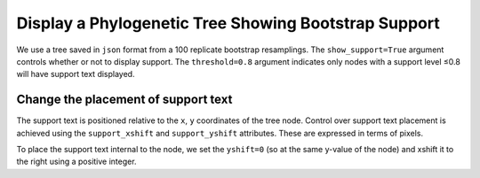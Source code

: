 .. jupyter-execute::
    :hide-code:

    import set_working_directory

Display a Phylogenetic Tree Showing Bootstrap Support
=====================================================

We use a tree saved in ``json`` format from a 100 replicate bootstrap resamplings. The ``show_support=True`` argument controls whether or not to display support. The ``threshold=0.8`` argument indicates only nodes with a support level ≤0.8 will have support text displayed.

.. jupyter-execute::

    from cogent3.app import io


    reader = io.load_json()

    tree = reader("data/tree-with-support.json")
    fig = tree.get_figure(show_support=True, threshold=0.8)
    fig.scale_bar = None
    fig.show(width=500, height=400)

Change the placement of support text
------------------------------------

The support text is positioned relative to the ``x``, ``y`` coordinates of the tree node. Control over support text placement is achieved using the ``support_xshift`` and ``support_yshift`` attributes. These are expressed in terms of pixels.

To place the support text internal to the node, we set the ``yshift=0`` (so at the same y-value of the node) and xshift it to the right using a positive integer.

.. jupyter-execute::

    fig.support_xshift = 15
    fig.support_yshift = 0
    fig.show(width=500, height=400)

.. jupyter-execute::
    :hide-code:

    outpath = set_working_directory.get_thumbnail_dir() / "plot_tree-support.png"

    fig.write(outpath)
